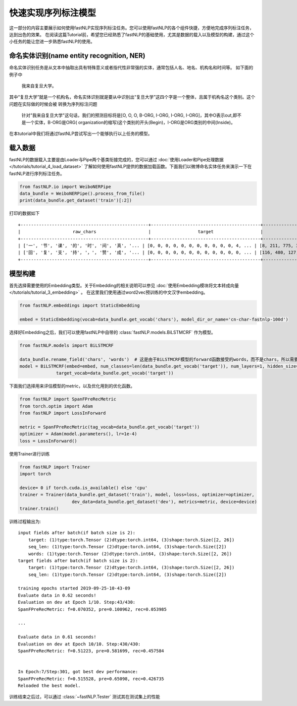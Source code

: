 =====================
快速实现序列标注模型
=====================

这一部分的内容主要展示如何使用fastNLP实现序列标注任务。您可以使用fastNLP的各个组件快捷，方便地完成序列标注任务，达到出色的效果。
在阅读这篇Tutorial前，希望您已经熟悉了fastNLP的基础使用，尤其是数据的载入以及模型的构建，通过这个小任务的能让您进一步熟悉fastNLP的使用。

命名实体识别(name entity recognition, NER)
------------------------------------------

命名实体识别任务是从文本中抽取出具有特殊意义或者指代性非常强的实体，通常包括人名、地名、机构名和时间等。
如下面的例子中

    我来自复旦大学。

其中“复旦大学”就是一个机构名，命名实体识别就是要从中识别出“复旦大学”这四个字是一个整体，且属于机构名这个类别。这个问题在实际做的时候会被
转换为序列标注问题

    针对"我来自复旦大学"这句话，我们的预测目标将是[O, O, O, B-ORG, I-ORG, I-ORG, I-ORG]，其中O表示out,即不是一个实体，B-ORG是ORG(
    organization的缩写)这个类别的开头(Begin)，I-ORG是ORG类别的中间(Inside)。

在本tutorial中我们将通过fastNLP尝试写出一个能够执行以上任务的模型。

载入数据
------------------------------------------
fastNLP的数据载入主要是由Loader与Pipe两个基类衔接完成的，您可以通过 :doc:`使用Loader和Pipe处理数据 </tutorials/tutorial_4_load_dataset>`
了解如何使用fastNLP提供的数据加载函数。下面我们以微博命名实体任务来演示一下在fastNLP进行序列标注任务。

.. code-block:: python

    from fastNLP.io import WeiboNERPipe
    data_bundle = WeiboNERPipe().process_from_file()
    print(data_bundle.get_dataset('train')[:2])

打印的数据如下 ::

    +-------------------------------------------------+------------------------------------------+------------------------------------------+---------+
    |                    raw_chars                    |                  target                  |                  chars                   | seq_len |
    +-------------------------------------------------+------------------------------------------+------------------------------------------+---------+
    | ['一', '节', '课', '的', '时', '间', '真', '... | [0, 0, 0, 0, 0, 0, 0, 0, 0, 0, 0, 4, ... | [8, 211, 775, 3, 49, 245, 89, 26, 101... |    16   |
    | ['回', '复', '支', '持', '，', '赞', '成', '... | [0, 0, 0, 0, 0, 0, 0, 0, 0, 0, 0, 0, ... | [116, 480, 127, 109, 2, 446, 134, 2, ... |    59   |
    +-------------------------------------------------+------------------------------------------+------------------------------------------+---------+


模型构建
--------------------------------

首先选择需要使用的Embedding类型。关于Embedding的相关说明可以参见 :doc:`使用Embedding模块将文本转成向量 </tutorials/tutorial_3_embedding>` 。
在这里我们使用通过word2vec预训练的中文汉字embedding。

.. code-block:: python

    from fastNLP.embeddings import StaticEmbedding

    embed = StaticEmbedding(vocab=data_bundle.get_vocab('chars'), model_dir_or_name='cn-char-fastnlp-100d')

选择好Embedding之后，我们可以使用fastNLP中自带的 :class:`fastNLP.models.BiLSTMCRF` 作为模型。

.. code-block:: python

    from fastNLP.models import BiLSTMCRF

    data_bundle.rename_field('chars', 'words')  # 这是由于BiLSTMCRF模型的forward函数接受的words，而不是chars，所以需要把这一列重新命名
    model = BiLSTMCRF(embed=embed, num_classes=len(data_bundle.get_vocab('target')), num_layers=1, hidden_size=200, dropout=0.5,
                  target_vocab=data_bundle.get_vocab('target'))

下面我们选择用来评估模型的metric，以及优化用到的优化函数。

.. code-block:: python

    from fastNLP import SpanFPreRecMetric
    from torch.optim import Adam
    from fastNLP import LossInForward

    metric = SpanFPreRecMetric(tag_vocab=data_bundle.get_vocab('target'))
    optimizer = Adam(model.parameters(), lr=1e-4)
    loss = LossInForward()

使用Trainer进行训练

.. code-block:: python

    from fastNLP import Trainer
    import torch

    device= 0 if torch.cuda.is_available() else 'cpu'
    trainer = Trainer(data_bundle.get_dataset('train'), model, loss=loss, optimizer=optimizer,
                        dev_data=data_bundle.get_dataset('dev'), metrics=metric, device=device)
    trainer.train()

训练过程输出为::

    input fields after batch(if batch size is 2):
        target: (1)type:torch.Tensor (2)dtype:torch.int64, (3)shape:torch.Size([2, 26])
        seq_len: (1)type:torch.Tensor (2)dtype:torch.int64, (3)shape:torch.Size([2])
        words: (1)type:torch.Tensor (2)dtype:torch.int64, (3)shape:torch.Size([2, 26])
    target fields after batch(if batch size is 2):
        target: (1)type:torch.Tensor (2)dtype:torch.int64, (3)shape:torch.Size([2, 26])
        seq_len: (1)type:torch.Tensor (2)dtype:torch.int64, (3)shape:torch.Size([2])

    training epochs started 2019-09-25-10-43-09
    Evaluate data in 0.62 seconds!
    Evaluation on dev at Epoch 1/10. Step:43/430:
    SpanFPreRecMetric: f=0.070352, pre=0.100962, rec=0.053985

    ...

    Evaluate data in 0.61 seconds!
    Evaluation on dev at Epoch 10/10. Step:430/430:
    SpanFPreRecMetric: f=0.51223, pre=0.581699, rec=0.457584


    In Epoch:7/Step:301, got best dev performance:
    SpanFPreRecMetric: f=0.515528, pre=0.65098, rec=0.426735
    Reloaded the best model.

训练结束之后过，可以通过 :class:`~fastNLP.Tester` 测试其在测试集上的性能

.. code-block::python

    from fastNLP import Tester

    tester = Tester(data_bundle.get_dataset('test'), model, metrics=metric)
    tester.test()
